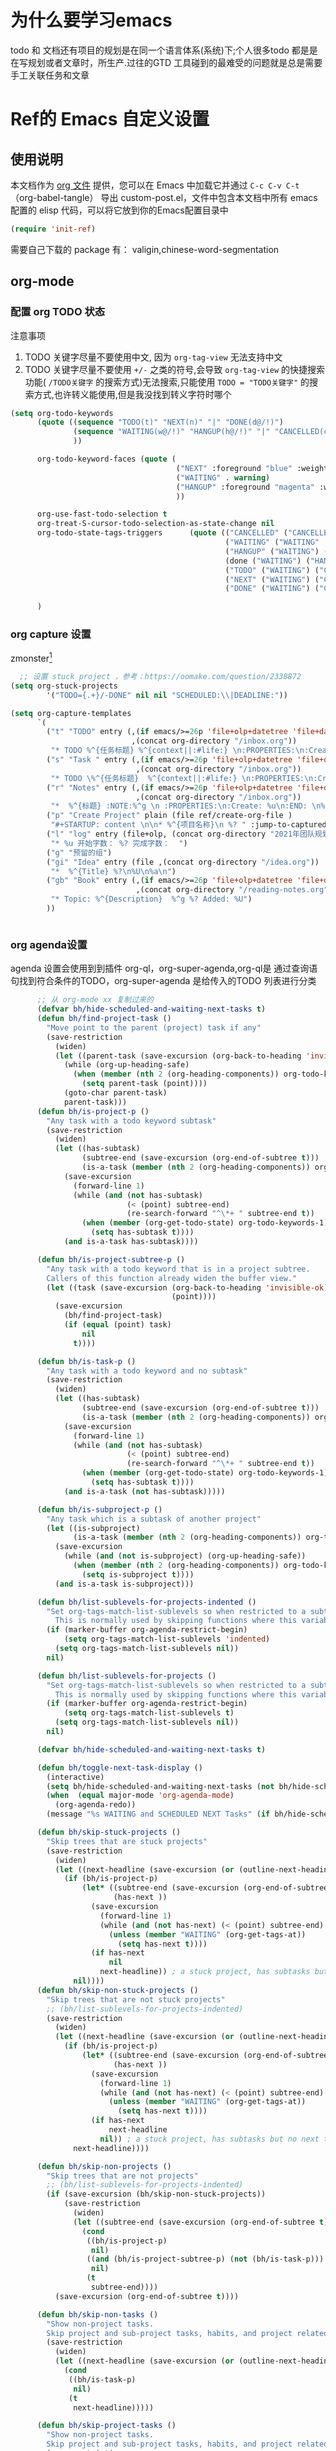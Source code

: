 #+startup: show2levels
#+startup: hideblocks


* 为什么要学习emacs
 todo 和 文档还有项目的规划是在同一个语言体系(系统)下;个人很多todo 都是是在写规划或者文章时，所生产.过往的GTD 工具碰到的最难受的问题就是总是需要手工关联任务和文章
 
* Ref的 Emacs 自定义设置
:PROPERTIES:
:ID:       7900ABE1-B064-4B47-89E0-EB65B9D43154
:END:
** 使用说明
:PROPERTIES:
:ID:       1C7B1DF4-877E-40ED-93F3-BD6A923045C0
:END:
本文档作为 [[http://doc.norang.ca/org-mode.org][org 文件]] 提供，您可以在 Emacs 中加载它并通过 =C-c C-v C-t=  （org-babel-tangle） 导出 custom-post.el，文件中包含本文档中所有 emacs 配置的 elisp 代码，可以将它放到你的Emacs配置目录中

#+begin_src emacs-lisp :tangle yes
(require 'init-ref)
#+end_src

需要自己下载的 package 有： valigin,chinese-word-segmentation

** org-mode
*** 配置 org TODO 状态
:PROPERTIES:
:ID:       835E8AB4-81B5-46FE-BCA0-E73E6B7EDDCB
:END:

注意事项
1. TODO 关键字尽量不要使用中文, 因为 =org-tag-view= 无法支持中文
2. TODO 关键字尽量不要使用 =+/-= 之类的符号,会导致 =org-tag-view= 的快捷搜索功能( =/TODO关键字= 的搜索方式)无法搜索,只能使用 =TODO = "TODO关键字"= 的搜索方式,也许转义能使用,但是我没找到转义字符时哪个
#+begin_src emacs-lisp :tangle yes
  (setq org-todo-keywords
        (quote ((sequence "TODO(t)" "NEXT(n)" "|" "DONE(d@/!)")
                (sequence "WAITING(w@/!)" "HANGUP(h@/!)" "|" "CANCELLED(c@/!)")
                ))

        org-todo-keyword-faces (quote (
                                       ("NEXT" :foreground "blue" :weight bold)
                                       ("WAITING" . warning)
                                       ("HANGUP" :foreground "magenta" :weight bold)
                                       ))

        org-use-fast-todo-selection t
        org-treat-S-cursor-todo-selection-as-state-change nil
        org-todo-state-tags-triggers      (quote (("CANCELLED" ("CANCELLED" . t))
                                                  ("WAITING" ("WAITING" . t))
                                                  ("HANGUP" ("WAITING") ("HANGUP" . t))
                                                  (done ("WAITING") ("HANGUP"))
                                                  ("TODO" ("WAITING") ("CANCELLED") ("HANGUP"))
                                                  ("NEXT" ("WAITING") ("CANCELLED") ("HANGUP"))
                                                  ("DONE" ("WAITING") ("CANCELLED") ("HANGUP"))))

        )
#+end_src

*** org capture 设置
:PROPERTIES:
:ID:       28B3A3F2-DF48-42A0-B7DF-3A00777A4513
:END:
zmonster[fn:1]
#+begin_src emacs-lisp :tangle yes
    ;; 设置 stuck project ，参考：https://oomake.com/question/2338872
  (setq org-stuck-projects
          '("TODO={.+}/-DONE" nil nil "SCHEDULED:\\|DEADLINE:"))

  (setq org-capture-templates
        `(
          ("t" "TODO" entry (,(if emacs/>=26p 'file+olp+datetree 'file+datetree)
                             ,(concat org-directory "/inbox.org"))
           "* TODO %^{任务标题} %^{context||:#life:} \n:PROPERTIES:\n:Create: %U\n:Assignee: %^{指派给}\n:END:\n%^{来源||来源：%a}\n%?" :tree-type week)
          ("s" "Task " entry (,(if emacs/>=26p 'file+olp+datetree 'file+datetree)
                              ,(concat org-directory "/inbox.org"))
           "* TODO \%^{任务标题}  %^{context||:#life:} \n:PROPERTIES:\n:Create: %U\n:Assignee: %^{指派给}\n:END:\nSCHEDULED:%^t\n%^{来源||来源：%a}\n%?" :tree-type week)
          ("r" "Notes" entry (,(if emacs/>=26p 'file+olp+datetree 'file+datetree)
                              ,(concat org-directory "/inbox.org"))
           "*  %^{标题} :NOTE:%^g \n :PROPERTIES:\n:Create: %u\n:END: \n%a\n "  :tree-type week :jump-to-captured t)
          ("p" "Create Project" plain (file ref/create-org-file )
           "#+STARTUP: content \n\n* %^{项目名称}\n %? " :jump-to-captured t)
          ("l" "log" entry (file+olp, (concat org-directory "2021年团队规划.org"), "完成日志" )
           "* %u 开始字数： %? 完成字数：  ")
          ("g" "预留的组")
          ("gi" "Idea" entry (file ,(concat org-directory "/idea.org"))
           "*  %^{Title} %?\n%U\n%a\n")
          ("gb" "Book" entry (,(if emacs/>=26p 'file+olp+datetree 'file+datetree)
                              ,(concat org-directory "/reading-notes.org"))
           "* Topic: %^{Description}  %^g %? Added: %U")
          ))


#+end_src

*** org agenda设置
    :PROPERTIES:
    :ID:       882C7B36-442B-481C-872F-4F2F524BB0B3
    :END:
agenda 设置会使用到到插件 org-ql，org-super-agenda,org-ql是 通过查询语句找到符合条件的TODO，org-super-agenda 是给传入的TODO 列表进行分类

#+begin_src emacs-lisp :tangle yes
        ;; 从 org-mode xx 复制过来的
        (defvar bh/hide-scheduled-and-waiting-next-tasks t)
        (defun bh/find-project-task ()
          "Move point to the parent (project) task if any"
          (save-restriction
            (widen)
            (let ((parent-task (save-excursion (org-back-to-heading 'invisible-ok) (point))))
              (while (org-up-heading-safe)
                (when (member (nth 2 (org-heading-components)) org-todo-keywords-1)
                  (setq parent-task (point))))
              (goto-char parent-task)
              parent-task)))
        (defun bh/is-project-p ()
          "Any task with a todo keyword subtask"
          (save-restriction
            (widen)
            (let ((has-subtask)
                  (subtree-end (save-excursion (org-end-of-subtree t)))
                  (is-a-task (member (nth 2 (org-heading-components)) org-todo-keywords-1)))
              (save-excursion
                (forward-line 1)
                (while (and (not has-subtask)
                            (< (point) subtree-end)
                            (re-search-forward "^\*+ " subtree-end t))
                  (when (member (org-get-todo-state) org-todo-keywords-1)
                    (setq has-subtask t))))
              (and is-a-task has-subtask))))

        (defun bh/is-project-subtree-p ()
          "Any task with a todo keyword that is in a project subtree.
          Callers of this function already widen the buffer view."
          (let ((task (save-excursion (org-back-to-heading 'invisible-ok)
                                      (point))))
            (save-excursion
              (bh/find-project-task)
              (if (equal (point) task)
                  nil
                t))))

        (defun bh/is-task-p ()
          "Any task with a todo keyword and no subtask"
          (save-restriction
            (widen)
            (let ((has-subtask)
                  (subtree-end (save-excursion (org-end-of-subtree t)))
                  (is-a-task (member (nth 2 (org-heading-components)) org-todo-keywords-1)))
              (save-excursion
                (forward-line 1)
                (while (and (not has-subtask)
                            (< (point) subtree-end)
                            (re-search-forward "^\*+ " subtree-end t))
                  (when (member (org-get-todo-state) org-todo-keywords-1)
                    (setq has-subtask t))))
              (and is-a-task (not has-subtask)))))

        (defun bh/is-subproject-p ()
          "Any task which is a subtask of another project"
          (let ((is-subproject)
                (is-a-task (member (nth 2 (org-heading-components)) org-todo-keywords-1)))
            (save-excursion
              (while (and (not is-subproject) (org-up-heading-safe))
                (when (member (nth 2 (org-heading-components)) org-todo-keywords-1)
                  (setq is-subproject t))))
            (and is-a-task is-subproject)))

        (defun bh/list-sublevels-for-projects-indented ()
          "Set org-tags-match-list-sublevels so when restricted to a subtree we list all subtasks.
            This is normally used by skipping functions where this variable is already local to the agenda."
          (if (marker-buffer org-agenda-restrict-begin)
              (setq org-tags-match-list-sublevels 'indented)
            (setq org-tags-match-list-sublevels nil))
          nil)

        (defun bh/list-sublevels-for-projects ()
          "Set org-tags-match-list-sublevels so when restricted to a subtree we list all subtasks.
            This is normally used by skipping functions where this variable is already local to the agenda."
          (if (marker-buffer org-agenda-restrict-begin)
              (setq org-tags-match-list-sublevels t)
            (setq org-tags-match-list-sublevels nil))
          nil)

        (defvar bh/hide-scheduled-and-waiting-next-tasks t)

        (defun bh/toggle-next-task-display ()
          (interactive)
          (setq bh/hide-scheduled-and-waiting-next-tasks (not bh/hide-scheduled-and-waiting-next-tasks))
          (when  (equal major-mode 'org-agenda-mode)
            (org-agenda-redo))
          (message "%s WAITING and SCHEDULED NEXT Tasks" (if bh/hide-scheduled-and-waiting-next-tasks "Hide" "Show")))

        (defun bh/skip-stuck-projects ()
          "Skip trees that are stuck projects"
          (save-restriction
            (widen)
            (let ((next-headline (save-excursion (or (outline-next-heading) (point-max)))))
              (if (bh/is-project-p)
                  (let* ((subtree-end (save-excursion (org-end-of-subtree t)))
                         (has-next ))
                    (save-excursion
                      (forward-line 1)
                      (while (and (not has-next) (< (point) subtree-end) (re-search-forward "^\\*+ NEXT " subtree-end t))
                        (unless (member "WAITING" (org-get-tags-at))
                          (setq has-next t))))
                    (if has-next
                        nil
                      next-headline)) ; a stuck project, has subtasks but no next task
                nil))))
        (defun bh/skip-non-stuck-projects ()
          "Skip trees that are not stuck projects"
          ;; (bh/list-sublevels-for-projects-indented)
          (save-restriction
            (widen)
            (let ((next-headline (save-excursion (or (outline-next-heading) (point-max)))))
              (if (bh/is-project-p)
                  (let* ((subtree-end (save-excursion (org-end-of-subtree t)))
                         (has-next ))
                    (save-excursion
                      (forward-line 1)
                      (while (and (not has-next) (< (point) subtree-end) (re-search-forward "^\\*+ NEXT " subtree-end t))
                        (unless (member "WAITING" (org-get-tags-at))
                          (setq has-next t))))
                    (if has-next
                        next-headline
                      nil)) ; a stuck project, has subtasks but no next task
                next-headline))))

        (defun bh/skip-non-projects ()
          "Skip trees that are not projects"
          ;; (bh/list-sublevels-for-projects-indented)
          (if (save-excursion (bh/skip-non-stuck-projects))
              (save-restriction
                (widen)
                (let ((subtree-end (save-excursion (org-end-of-subtree t))))
                  (cond
                   ((bh/is-project-p)
                    nil)
                   ((and (bh/is-project-subtree-p) (not (bh/is-task-p)))
                    nil)
                   (t
                    subtree-end))))
            (save-excursion (org-end-of-subtree t))))

        (defun bh/skip-non-tasks ()
          "Show non-project tasks.
          Skip project and sub-project tasks, habits, and project related tasks."
          (save-restriction
            (widen)
            (let ((next-headline (save-excursion (or (outline-next-heading) (point-max)))))
              (cond
               ((bh/is-task-p)
                nil)
               (t
                next-headline)))))

        (defun bh/skip-project-tasks ()
          "Show non-project tasks.
          Skip project and sub-project tasks, habits, and project related tasks."
          (save-restriction
            (widen)
            (let* ((subtree-end (save-excursion (org-end-of-subtree t))))
              (cond
               ((bh/is-project-p)
                subtree-end)
               ;;         ((org-is-habit-p)
               ;;        subtree-end)
               ((bh/is-project-subtree-p)
                subtree-end)
               (t
                nil)))))

        (defun bh/skip-non-project-tasks ()
          "Show project tasks.
            Skip project and sub-project tasks, habits, and loose non-project tasks."
          (save-restriction
            (widen)
            (let* ((subtree-end (save-excursion (org-end-of-subtree t)))
                   (next-headline (save-excursion (or (outline-next-heading) (point-max)))))
              (cond
               ((bh/is-project-p)
                (let* ((has-next ))
                  (save-excursion
                    (forward-line 1)
                    (while (and (not has-next) (< (point) subtree-end) (re-search-forward "^\\*+ NEXT " subtree-end t))
                      (unless (member "WAITING" (org-get-tags-at))
                        (setq has-next t))))
                  (if has-next
                      next-headline
                    subtree-end))
                )
               ;; ((org-is-habit-p)
               ;; subtree-end)
               ((and (bh/is-project-subtree-p)
                     (member (org-get-todo-state) (list "NEXT")))
                subtree-end)
               ((not (bh/is-project-subtree-p))
                subtree-end)
               (t
                nil)))))

        (defun bh/skip-non-archivable-tasks ()
          "Skip trees that are not available for archiving"
          (save-restriction
            (widen)
            ;; Consider only tasks with done todo headings as archivable candidates
            (let ((next-headline (save-excursion (or (outline-next-heading) (point-max))))
                  (subtree-end (save-excursion (org-end-of-subtree t))))
              (if (member (org-get-todo-state) org-todo-keywords-1)
                  (if (member (org-get-todo-state) org-done-keywords)
                      (let* ((daynr (string-to-number (format-time-string "%d" (current-time))))
                             (a-month-ago (* 60 60 24 (+ daynr 1)))
                             (last-month (format-time-string "%Y-%m-" (time-subtract (current-time) (seconds-to-time a-month-ago))))
                             (this-month (format-time-string "%Y-%m-" (current-time)))
                             (subtree-is-current (save-excursion
                                                   (forward-line 1)
                                                   (and (< (point) subtree-end)
                                                        (re-search-forward (concat last-month "\\|" this-month) subtree-end t)))))
                        (if subtree-is-current
                            subtree-end ; Has a date in this month or last month, skip it
                          nil))  ; available to archive
                    (or subtree-end (point-max)))
                next-headline))))

        ;; Do not dim blocked tasks
        (setq org-agenda-dim-blocked-tasks nil)

        ;; Compact the block agenda view
        (setq org-agenda-compact-blocks t)


        (defun bh/org-auto-exclude-function (tag)
          "Automatic task exclusion in the agenda with / RET"
          (and (cond
                ((string= tag "hold")
                 t)
                ((string= tag "test")
                 t)
                ((string= tag "#life")
                 t))
               (concat "-" tag)))

        (setq org-agenda-auto-exclude-function 'bh/org-auto-exclude-function)

          ;;;;;;;;;;;;;;;;;;;;;;;;;;; Agenda configuration

  ;; recursively add org file
  (setq org-agenda-files (directory-files-recursively centaur-org-directory "^[^\\.][^#].*\\.org$"))
  (setq org-agenda-files (append org-agenda-files '("~/.emacs.d/custom-post.org")))
  ;; Custom agenda command definitions
  (setq org-agenda-custom-commands
        (quote (("n" "Notes" tags "NOTE+CATEGORY=\"inbox\"-TODO=\"DONE\"-TODO=\"CANCELLED\""
                 ((org-agenda-overriding-header "Notes")
                  (org-tags-match-list-sublevels t)))
                ("g" "Agenda"
                 ((agenda "" nil)
                  (tags "REFILE"
                        ((org-agenda-overriding-header "Tasks to Refile")
                         (org-tags-match-list-sublevels nil)))
                  (tags-todo "-CANCELLED/!"
                             ((org-agenda-overriding-header "Stuck Projects")
                              (org-agenda-skip-function 'bh/skip-non-stuck-projects)
                              (org-agenda-sorting-strategy
                               '(category-keep))))
                  (tags-todo "-HANGUP-CANCELLED/!"
                             ((org-agenda-overriding-header "Projects")
                              (org-agenda-skip-function 'bh/skip-non-projects)
                              (org-tags-match-list-sublevels 'indented)
                              (org-agenda-sorting-strategy
                               '(category-keep))))
                  (tags-todo "-CANCELLED/!NEXT"
                             ((org-agenda-overriding-header (concat "Project Next Tasks"
                                                                    (if bh/hide-scheduled-and-waiting-next-tasks
                                                                        ""
                                                                      " (including WAITING and SCHEDULED tasks)")))
                              (org-agenda-skip-function 'bh/skip-projects-and-habits-and-single-tasks)
                              (org-tags-match-list-sublevels t)
                              (org-agenda-todo-ignore-scheduled bh/hide-scheduled-and-waiting-next-tasks)
                              (org-agenda-todo-ignore-deadlines bh/hide-scheduled-and-waiting-next-tasks)
                              (org-agenda-todo-ignore-with-date bh/hide-scheduled-and-waiting-next-tasks)
                              (org-agenda-auto-exclude-function 'bh/org-auto-exclude-function)
                              (org-agenda-sorting-strategy
                               '(todo-state-down effort-up category-keep))))
                  (tags-todo "-REFILE-CANCELLED-WAITING-HANGUP/!"
                             ((org-agenda-overriding-header (concat "Project Subtasks"
                                                                    (if bh/hide-scheduled-and-waiting-next-tasks
                                                                        ""
                                                                      " (including WAITING and SCHEDULED tasks)")))
                              (org-agenda-skip-function 'bh/skip-non-project-tasks)
                              (org-agenda-todo-ignore-scheduled bh/hide-scheduled-and-waiting-next-tasks)
                              (org-agenda-todo-ignore-deadlines bh/hide-scheduled-and-waiting-next-tasks)
                              (org-agenda-todo-ignore-with-date bh/hide-scheduled-and-waiting-next-tasks)
                              (org-agenda-sorting-strategy
                               '(category-keep))))
                  (tags-todo "-REFILE-CANCELLED-WAITING-HANGUP/!+TODO"
                             ((org-agenda-overriding-header (concat "Standalone Tasks"
                                                                    (if bh/hide-scheduled-and-waiting-next-tasks
                                                                        ""
                                                                      " (including WAITING and SCHEDULED tasks)")))
                              (org-agenda-skip-function 'bh/skip-project-tasks)
                              (org-agenda-todo-ignore-scheduled bh/hide-scheduled-and-waiting-next-tasks)
                              (org-agenda-todo-ignore-deadlines bh/hide-scheduled-and-waiting-next-tasks)
                              (org-agenda-todo-ignore-with-date bh/hide-scheduled-and-waiting-next-tasks)
                              (org-agenda-sorting-strategy
                               '(category-keep))))
                  (tags-todo "-CANCELLED+WAITING|HANGUP/!"
                             ((org-agenda-overriding-header (concat "Waiting and Postponed Tasks"
                                                                    (if bh/hide-scheduled-and-waiting-next-tasks
                                                                        ""
                                                                      " (including WAITING and SCHEDULED tasks)")))
                              (org-agenda-skip-function 'bh/skip-non-tasks)
                              (org-tags-match-list-sublevels nil)
                              (org-agenda-todo-ignore-scheduled bh/hide-scheduled-and-waiting-next-tasks)
                              (org-agenda-todo-ignore-deadlines bh/hide-scheduled-and-waiting-next-tasks)))
                  (tags "-REFILE/"
                        ((org-agenda-overriding-header "Tasks to Archive")
                         (org-agenda-skip-function 'bh/skip-non-archivable-tasks)
                         (org-tags-match-list-sublevels nil))))
                 nil))))

        (defun bh/show-org-agenda ()
          (interactive)
          (if org-agenda-sticky
              (switch-to-buffer "*Org Agenda( )*")
            (switch-to-buffer "*Org Agenda*"))
          (delete-other-windows))
          
#+end_src

*** org mode 其它配置
:PROPERTIES:
:ID:       3DDB2384-4F39-470A-BA19-4CA8E28BFAC9
:END:
标签配置：需要区分生活和工作
:PROPERTIES:
:END:
#+begin_src emacs-lisp :tangle yes
  (setq org-tag-alist '((:startgroup)
                        ("#work" . ?w) ("#life" . ?h)
                        (:endgroup )
                        ;; work
                        ("项目" . nil) ("故障" . nil) ("产品" . nil)
                        ;;GTD
                        ("记录" . nil)
                        ("REVIEW" . ?r);; 回顾，验收前期结果
                        ("Retro" . nil) ;; 回顾，专注流程和持续流程改进
                        ("元数据" . ?m)
                        ("NOTE" . ?n)
                        ("PRIVATE" . ?p) ;; 需要隐藏的信息
                        ))
      (setq org-complete-tags-always-offer-all-agenda-tags t)


          ;;;;;;;;;;;;;;;;;;;;;;;;;;;;;;;;;


  ;; config keyboard shortcuts


          ;;;;;;;;;;;;;;;;;;;;;;;;;;;; roam configs
  (with-eval-after-load 'org-roam
    (require 'org-roam-protocol))

  (add-to-list 'load-path "~/.emacs.d/site-lisp/org-roam-ui")
  (load-library "org-roam-ui")

  (setq org-roam-capture-templates
        '(
          ("1" "Person" entry                 "\n\n* ${title}\n :PROPERTIES: \n :ID: %(org-id-uuid)\n :区域: %^{区域}\n:END:\n%?"
            :target (file+head "person/${slug}.org"
            "#+title: ${title}\n#+date: %<%Y-%m-%d>\n\n#+roam_alias: ${title}\n\n#+hugo_section: posts/person\n#+hugo_base_dir: ../..\n\n"))
          ("2" "Project" entry "* ${title}\n :PROPERTIES: \n :ID: %(org-id-uuid)\n :项目经理: %^{项目经理} \n :区域: %^{区域}\n   :END:  \n %?"
            :target (file+olp "project/项目信息.org" ("Projects")))
          ("p" "new post" plain (function org-roam-capture--get-point)
            "%?"
            :file-name "${slug}/_index"
            :head "#+title: ${title}\n#+date: %<%Y-%m-%d>\n\n#+roam_alias:${title}\n\n#+hugo_section: posts/${slug}\n#+hugo_base_dir: ../.QL.\n\n%?")
          ))

    ;; 配置 dired
    (put 'dired-find-alternate-file 'disabled nil)
    (with-eval-after-load 'dired
      ;; 在 dired 列表中，忽略obsidian 和 organice 的文件
      (setq dired-omit-files
            (concat dired-omit-files
                    "\\|^.obsidian*\\|\\.organice-bak$"))
      ;; dire 初始化的配置中， 会隐藏当前目录和上级目录，导致目录跳转不方便，因此放出来
      (setq dired-omit-files(replace-regexp-in-string
                             "\\\\`\\[\\.\\]\\[\\.\\]\\?\\\\'\\\\\|" "" dired-omit-files)))
    ;; 修改 dired 展示样式 https://oremacs.com/2015/01/13/dired-options/
    ;;       (setq dired-listing-switches "-laGh1v")
#+end_src

**** 链接至 agenda
:PROPERTIES:
:ID:       6FEC888B-956F-4BB2-91A8-65BF7D4265DF
:END:
[[http://endlessparentheses.com/use-org-mode-links-for-absolutely-anything.html][参考]]: 已经完成的headline无法搜索出来
#+begin_src emacs-lisp :tangle yes
(org-add-link-type
 "tag" 'endless/follow-tag-link)

(defun endless/follow-tag-link (tag)
  "Display a list of TODO headlines with tag TAG.
With prefix argument, also display headlines without a TODO keyword."
  (org-tags-view (null current-prefix-arg) tag))

#+end_src


*** Refile 
   :PROPERTIES:
   :ID:       DCDBAD13-D0C3-4C43-9893-3CBA2B27718B
   :END:
- State "DONE"       from "NEXT"       [2021-02-09 Tue 11:52] \\
  完成：能 refile ，并在refile中能挑选出所有我需要的target
将 Headline 移到另一个 headlin 中，可以是本地的headline 也可以是其它文件的headline
- [[https://orgmode.org/manual/Refile-and-Copy.html][Manual]] 
- [[https://blog.aaronbieber.com/2017/03/19/organizing-notes-with-refile.html][Organizing Notes With Refile]]
  - The main thing you can configure about Refile is where the target list comes from and how it is presented.
  - 默认配置中，refile 仅列出 Org Buferr 中的文件的一级 Heading
  - outline形式列出所有的 Heading
    
#+begin_src emacs-lisp :tangle yes
(setq org-refile-targets '((org-agenda-files :maxlevel . 5))
      org-refile-use-outline-path 'file
      org-outline-path-complete-in-steps nil
      org-refile-allow-creating-parent-nodes 'confirm)
#+end_src 

** 针对使用场景的配置
*** Project 配置
**** 编辑习惯
:PROPERTIES:
:ID:       8DE580EA-173B-4CAC-9FDC-4E869897252F
:END:
- 模板配置
  理论来说，应该使用 =(setq yas-snippet-dirs (append yas-snippet-dirs (concat org-directory "/config/snippets")))= 但是这条命令的执行结果是 =("~/emacs.d/snippets" . "~/content-org/.config/snippets")= 中间总是多了一个“.”， 目前来说只能hardcode了
  
#+begin_src emacs-lisp :tangle yes

  (setq yas-snippet-dirs (append '("~/Dropbox/knowledgebase-blog/content-org/.config/snippets") yas-snippet-dirs ))
#+end_src
*** 追踪公司项目进展
:PROPERTIES:
:ID:       651564B1-F4F3-4DF5-BD32-8FC8A5769EF1
:END:
公司项目[简称项目]运转并不是完全由我负责,但是经常关注项目的进展,需要获取的信息 _进展/质量/问题_,因此需要能筛选处一列表:那些是需要回顾的项目,其中存在的问题
1. 我的org文件目录除了存放TODO ,还存放知识,因此不能每次回顾所有的文件,而必须明确的列出那些是必须回顾的项目
方案:
1. +所有的项目放在project/下,每次去扫目录下文件,完成的项目archieve+: 文件太多
2. 为所有的项目标记 :项目: TAG ,并且有项目自身的状态流程
   标签: :项目:
   状态流程: 售前（PreSale）/交付中（InDelivery）/被阻塞[HOLD(h@/!)]/终止（Terminated）/结束[DONE(@/!)]

#+begin_src emacs-lisp :tangle yes
  (add-to-list 'org-todo-keywords '(sequence "PreSale(s)"  "InDelivery(j)" "HANGUP(h@/!)" "|" "Terminated(@/!)" "DONE(@/!)"))
  (setq org-todo-state-tags-triggers (append '(("PreSale" ("项目" . t)  ("WAITING") ("CANCELLED") ("HANGUP") )
                                               ("Terminated" ("项目" . t) )
                                               ("InDelivery"  ("项目" . t) ("WAITING") ("CANCELLED") ("HANGUP")))
                                             org-todo-state-tags-triggers))
#+end_src
*** ox-hugo 博客维护
#+begin_src emacs-lisp :tangle yes
  ;; visual alignment for Org Mode, Markdown and table.el tables on GUI Emacs.
  ;; ref: https://emacs-china.org/t/org-mode/13248
  (use-package ox-hugo
    :ensure t            ;Auto-install the package from Melpa (optional)
    :after ox)

  (setq org-id-extra-files (directory-files-recursively org-roam-directory "\.org$"))

  (with-eval-after-load 'org
  (defun org-link-evernote-export-link (link desc format)
    "Create export version of LINK and DESC to FORMAT."
    (let ((link (concat "evernote:" link)))
      (cond
       ((eq format 'html)
        (format "<a href=\"%s\">%s</a>" link desc))
       ((eq format 'latex)
        (format "\\href{%s}{%s}" link desc))
       (t                               ;`ascii', `md', `hugo', etc.
        (format "[%s](%s)" desc link)))))
  (org-link-set-parameters "evernote" :export #'org-link-evernote-export-link))

#+end_src



* 未整理的内容
:PROPERTIES:
:ID:       135D5C31-BE0C-44F2-B59D-3EC49A36D675
:END:
#+begin_src emacs-lisp :tangle yes

  
  (use-package org-ql
    :ensure t
    :after org
    :config
    (setq org-ql-ask-unsafe-queries nil))

  (use-package helm-org-ql
    :ensure t)
#+end_src

* 编辑/操作习惯配置
:PROPERTIES:
:ID:       3E488FC1-8740-4A28-8486-FC988BE84AF1
:END:
emacs 中不使用鼠标时的选中方式：[[https://www.gnu.org/software/emacs/manual/html_node/emacs/Mark.html][The Mark and the Region]]
通用的方式：=smart region= mark，如何通过光标移动，如C-f/b等开始选择区域，如何就能针对这个区域开始调用命令

** [[https://github.com/knu/easy-kill-extras.el][easy-kill]]
:PROPERTIES:
:ID:       F253C7CC-DF16-48B8-881A-56FED4BAD759
:END:
重要功能:
- 快速选中（并复制）；选中行，选中list，选中引号内的内容，选中括号内的内容，甚至是选中当前buffer的文件名。如果使用的是easy－kill的功能，选中时，就会复制到剪贴板等等。
- 快速选中 =er/expand-region=  (=C-== ) ： 选中后可以使用 =+-0=  快速扩大或者所有选取
同类型的插件有：[[https://github.com/manateelazycat/thing-edit][things-edit]]
增加 easy-kill 配置：
#+begin_src emacs-lisp :tangle yes

  ;; 配置 easy-kill
  ;; 选中 "" 中的内容
  (add-to-list 'easy-kill-alist '(?\' squoted-string "") t)

  ;; 选中 '' 中的内容
  (add-to-list 'easy-kill-alist '(?\" dquoted-string "") t)
#+end_src

** 多光标编辑：[[https://github.com/magnars/multiple-cursors.el][multiple-cousor]]
:PROPERTIES:
:ID:       09CCDB32-D709-4DBF-96CE-A44D19F8BDA6
:END:
快捷键是参考 vscode
#+begin_src emacs-lisp :tangle yes
 
 
;;When you want to add multiple cursors not based on   lines, but based on keywords in the buffer, use:
 
 
 
 
#+end_src

** org-super-links
:PROPERTIES:
:ID:       A743C4C5-5616-4645-A2FF-6F84F541B5E6
:END:
快捷键注释调的原因： 未设置 C-c s 的 key－prefix，所以快捷键注册失败
#+begin_src emacs-lisp :tangle yes
  (add-to-list 'load-path "~/.emacs.d/lisp/org-super-links")
  (require 'org-super-links)
  (setq org-super-links-related-into-drawer t
          org-super-links-link-prefix 'org-super-links-link-prefix-timestamp)
  ;; (use-package org-super-links
  ;; ;;  :bind (("C-c s s" . org-super-links-link)
  ;; ;;         ("C-c s l" . org-super-links-store-link)
  ;; ;;         ("C-c s C-l" . org-super-links-insert-link)
  ;; ;;         ("C-c s d" . org-super-links-quick-insert-drawer-link)
  ;; ;;         ("C-c s i" . org-super-links-quick-insert-inline-link)
  ;; ;;         ("C-c s C-d" . org-super-links-delete-link))
  ;;   :config
  ;;   (setq org-super-links-related-into-drawer t
  ;;   	    org-super-links-link-prefix 'org-super-links-link-prefix-timestamp))
#+end_src



** 显示配置
:PROPERTIES:
:ID:       335C2BB4-0A69-4F25-B9BE-49D87491D382
:END:
- 将完成的 TODO Headline 上加上删除线，[[https://liangjun.work/posts/c5c41e4d/][参考]]
- 垂直分屏
默认垂直分屏，要换成水平分屏，参考： [[https://cloud.tencent.com/developer/ask/105836]]，

#+begin_src emacs-lisp :tangle yes
;; 新建buffer时水平分割
  (setq split-width-threshold 1 )
;; 在Headline 上加删除线
  (setq org-fontify-done-headline t)

#+end_src



** Org-mode 编辑/阅读
*** hightlight
- 简易版本 symbol 跳转和高亮
  高亮定义（也可以是单词），并可在当前 buffer 中跳转，[[https://zhuanlan.zhihu.com/p/26471685][symbol-overlay]]
  #+begin_src emacs-lisp :tangle no
    ;; 本部分在init-highlight 中定义，因此 tangle=no
    ("M-i" . symbol-overlay-put)
    ("M-n" . symbol-overlay-jump-next)
    ("M-p" . symbol-overlay-jump-prev)
    ("M-N" . symbol-overlay-switch-forward)
    ("M-P" . symbol-overlay-switch-backward)
    ("M-C" . symbol-overlay-remove-all)
    ([M-f3] . symbol-overlay-remove-all)
  #+end_src



*** headline 跳转和操作
#+begin_src emacs-lisp :tangle yes
    ;; 使用 org-speed-commands
  (custom-set-variables
   '(org-speed-commands
     '(("Outline Navigation")
       ("n" org-speed-move-safe 'org-next-visible-heading)
       ("p" org-speed-move-safe 'org-previous-visible-heading)
       ("f" org-speed-move-safe 'org-forward-heading-same-level)
       ("b" org-speed-move-safe 'org-backward-heading-same-level)
       ("F" . org-next-block)
       ("B" . org-previous-block)
       ("u" org-speed-move-safe 'outline-up-heading)
       ("j" . org-goto)
       ("g" org-refile
        '(4))
       ("Outline Visibility")
       ("c" . org-cycle)
       ("C" . org-shifttab)
       (" " . org-display-outline-path)
       ("s" . org-toggle-narrow-to-subtree)
       ("k" . org-cut-subtree)
       ("=" . org-columns)
       ("Meta Data Editing")
       ("t" . org-todo)
       ("," org-priority)
       ("0" org-priority-up)
       ("Show headline level")
       ("1" progn
        (org-content (+ 1 (org-outline-level)))
        )
       ("2" progn
        (org-content (+ 2 (org-outline-level)))
        )
       ("3" progn
        (org-content (+ 3 (org-outline-level)))
        )
       ("4" progn
        (org-content (+ 4 (org-outline-level)))
        )
       ("5" progn
        (org-content (+ 5 (org-outline-level)))
        )
       ("Outline Structure Editing")
       ("U" . org-metaup)
       ("D" . org-metadown)
       ("r" . org-metaright)
       ("l" . org-metaleft)
       ("R" . org-shiftmetaright)
       ("L" . org-shiftmetaleft)
       ("i" progn
        (forward-char 1)
        (call-interactively 'org-insert-heading-respect-content))
       ("w" . org-refile)
       ("a" . org-archive-subtree-default-with-confirmation)
       ("@" . org-mark-subtree)
       ("#" . org-toggle-comment)
       ("Agenda Views etc")
       ("v" . org-agenda)
       ("/" . org-sparse-tree)
       ("Misc")
       ("o" . org-open-at-point)
       ("?" . org-speed-command-help)
       ("<" org-agenda-set-restriction-lock 'subtree)
       (">" org-agenda-remove-restriction-lock)))
   '(org-use-speed-commands t)
   )

#+end_src

** 实用的工具
*** 在其它的App 中打开当前buffer的文件
:PROPERTIES:
:ID:       2B17C599-5F83-4A16-A220-28AB18EDC10E
:END:
#+begin_src emacs-lisp :tangle yes
  ;; Open file in externnal App
  (defun xah-show-in-desktop ()
    "Show current file in desktop.
   (Mac Finder, Windows Explorer, Linux file manager)
  This command can be called when in a file buffer or in `dired'.
  URL `http://ergoemacs.org/emacs/emacs_dired_open_file_in_ext_apps.html'
  Version 2020-11-20 2021-01-18"
    (interactive)
    (let (($path (if (buffer-file-name) (buffer-file-name) default-directory)))
      (cond
       ((string-equal system-type "windows-nt")
        (shell-command (format "PowerShell -Command Start-Process Explorer -FilePath %s" (shell-quote-argument default-directory)))
        ;; todo. need to make window highlight the file
        )
       ((string-equal system-type "darwin")
        (if (eq major-mode 'dired-mode)
            (let (($files (dired-get-marked-files )))
              (if (eq (length $files) 0)
                  (shell-command (concat "open " (shell-quote-argument (expand-file-name default-directory ))))
                (shell-command (concat "open -R " (shell-quote-argument (car (dired-get-marked-files )))))))
          (shell-command
           (concat "open -R " (shell-quote-argument $path)))))

       ((string-equal system-type "gnu/linux")
        (let (
              (process-connection-type nil)
              (openFileProgram (if (file-exists-p "/usr/bin/gvfs-open")
                                   "/usr/bin/gvfs-open"
                                 "/usr/bin/xdg-open")))
          (start-process "" nil openFileProgram (shell-quote-argument $path)))
        ;; (shell-command "xdg-open .") ;; 2013-02-10 this sometimes froze emacs till the folder is closed. eg with nautilus
        ))))
  (defun xah-open-in-vscode ()
    "Open current file or dir in vscode.

  URL `http://ergoemacs.org/emacs/emacs_dired_open_file_in_ext_apps.html'
  Version 2020-02-13"
    (interactive)
    (let (($path (if (buffer-file-name) (buffer-file-name) (expand-file-name default-directory ) )))
      (message "path is %s" $path)
      (cond
       ((string-equal system-type "darwin")
        (shell-command (format "open -a Visual\\ Studio\\ Code.app \"%s\"" $path)))
       ((string-equal system-type "windows-nt")
        (shell-command (format "Code \"%s\"" $path)))
       ((string-equal system-type "gnu/linux")
        (shell-command (format "code \"%s\"" $path))))))

  (defun xah-open-in-terminal ()
    "Open the current dir in a new terminal window.
  on Microsoft Windows, it starts cross-platform PowerShell pwsh. You need to have it installed.

  URL `http://ergoemacs.org/emacs/emacs_dired_open_file_in_ext_apps.html'
  Version 2020-11-21 2021-01-18"
    (interactive)
    (cond
      ((string-equal system-type "windows-nt")
      (let ((process-connection-type nil))
        (shell-command (concat "PowerShell -Command Start-Process pwsh -WorkingDirectory " (shell-quote-argument default-directory)))
        ;;
        ))
      ((string-equal system-type "darwin")
      (shell-command (concat "open -a terminal " (shell-quote-argument (expand-file-name default-directory )))))
      ((string-equal system-type "gnu/linux")
      (let ((process-connection-type nil))
        (start-process "" nil "x-terminal-emulator"
                        (concat "--working-directory=" default-directory))))))

#+end_src

*** 中文支持
:PROPERTIES:
:ID:       03445261-50A4-48ED-8147-1200ADEFA118
:END:

- 中文下表格对齐
  ;; 解决在中文下，表格无法自动对齐的问题
 #+begin_src emacs-lisp :tangle yes
  (with-eval-after-load 'org
    (require 'valign))
  (add-hook 'org-mode-hook #'valign-mode)
#+end_src
- 支持中文分词
  参考： https://github.com/kanglmf/emacs-chinese-word-segmentation
 #+begin_src emacs-lisp :tangle yes


(add-to-list 'load-path "~/.emacs.d/lisp/chinese-word-segmentation")
(require 'cns)
(setq cns-prog "~/.emacs.d/lisp/chinese-word-segmentation/chinese-word-segmentation"
      cns-dict-directory "~/.emacs.d/lisp/chinese-word-segmentation/dict"
      cns-recent-segmentation-limit 20
      cns-debug t  ;; disable debug output, default is t
      )
(when (featurep 'cns)
  (add-hook 'find-file-hook 'cns-auto-enable))
  
  #+end_src

- 使用内置的中文输入法
   https://github.com/tumashu/pyim，使用内置的中文输入法的原因：频繁切换中英文输入法，打破了使用时行云流水的感觉，使用内置的中文输入法，可以做到，中文输入时同时使用emacs的快捷键
  #+begin_src emacs-lisp :tangle yes

    (use-package pyim
      :ensure t
      :config
    )
    (use-package pyim-basedict
      :ensure t
      :requires pyim
      :config
      (pyim-basedict-enable)
      )
    (require 'pyim)
      (setq default-input-method "pyim")
      (setq-default pyim-english-input-switch-functions
                    '(pyim-probe-isearch-mode
                      pyim-probe-program-mode
                      pyim-probe-org-structure-template
                      pyim-probe-org-speed-commands
                      pyim-probe-auto-english
                      ))
      (setq-default pyim-punctuation-half-width-functions
                    '(pyim-probe-punctuation-line-beginning
                      pyim-probe-punctuation-after-punctuation))
    ;; 开启拼音搜索功能
    (pyim-isearch-mode 1)

    (global-set-key (kbd "C-M-\\") 'pyim-convert-string-at-point) ;与 pyim-probe-dynamic-english 配合
    (require 'pyim-basedict)
    (pyim-basedict-enable)
  #+end_src
测试：
  #+begin_src emacs-lisp :tangle no
(pyim-char-before-to-string 1);;ceshi
;; 测试
(pyim-string-match-p "\\cc"  "a")
(pyim-string-match-p "\\cc"  "测")
(pyim-string-match-p "\\cc"  ".")
(pyim-string-match-p "\\cc"  "。")
(> (point) (save-excursion (back-to-indentation)
                                     (point)))
#+end_src 

*** 统计emacs常用命令调用
:PROPERTIES:
:ID:       3F1A03DF-D53A-472C-99C2-8A9008C37563
:END:
#+begin_src emacs-lisp :tangle yes

(use-package keyfreq
  :ensure t
  :config
  (setq keyfreq-excluded-commands
        '(insert-self-forward
          self-insert-command
          mwheel-scroll
          command-backward
          char-previous
          line-char
          next-mwheel
          line-scroll
          org-self-insert-command
          )
        keyfreq-mode t
        keyfreq-autosave-mode t
        )
  )

#+end_src

*** 搜索: [[https://github.com/manateelazycat/color-rg][color-rg]]
:PROPERTIES:
:ID:       4FE38B8C-524D-4AC7-8D58-CA9D969F5749
:END:
需要实现的功能：
1. rg的功能
- 指定目录搜索
2. 全文替换
备注：
1) 按下r后，按 y 或者 n 来表示是否替换当前行，按！替换所有。 这个和Emacs的行为一致
2) 如果搜索出来的结果有些不想处理，可以通过filter/delete 去除一些搜索结果再替换

#+begin_src emacs-lisp :tangle yes
(require 'color-rg)

;; using `isearch-forward', type "M-s M-s" to search current isearch string with color-rg.

#+end_src

*** headline 操作
:PROPERTIES:
:ID:       6B65775A-0C6C-4DB3-8F95-705B32731BEC
:END:

[[https://orgmode.org/manual/Speed-Keys.html#:~:text=To%20activate%20Speed%20Keys%2C%20set,option%20org%2Dspeed%2Dcommands%20.][speed-command]]: 当在 headline 的行首时，可以使用 speed 快捷指令。 只定义了常用的几个，1-5是参考 ithougt 的快捷键配置，用处是展示当前 level 下的第 N 级 headline
#+begin_src emacs-lisp :tangle yes
  ;; 搜索 headline?
  (setq  helm-org-ql-actions
         '(("Show heading in source buffer" . helm-org-ql-show-marker)))
#+end_src


* Test 
:PROPERTIES:
:ID:       609FA27E-AC07-4385-A050-9DC1491FB0F6
:END:
#+begin_src emacs-lisp :tangle yes
  (use-package  whole-line-or-region
    :ensure t)
#+end_src


* 快捷键配置
:PROPERTIES:
:ID:       C7AE3866-7A3E-406B-9609-C60E4BE9E680
:END:
      
#+begin_src emacs-lisp :tangle yes



  (global-set-key (kbd "<f1>") 'count-words)
  (define-key dired-mode-map (kbd "RET") 'dired-find-alternate-file)


  (define-key org-mode-map (kbd "C-j") 'ref/newline-return)
  (define-key org-mode-map (kbd "C-M-j") 'ref/newline-meta-return)

  (global-set-key (kbd "C-S-c C-S-c") 'mc/edit-lines)
  (global-set-key (kbd "C->") 'mc/mark-next-like-this)
  (global-set-key (kbd "C-<") 'mc/mark-previous-like-this)
  (global-set-key (kbd "C-c C-<") 'mc/mark-all-like-this)

  (global-set-key (kbd "s-F") 'color-rg-search-symbol)
  ;;(define-key isearch-mode-map (kbd "M-s M-s") 'isearch-toggle-color-rg)
  (global-set-key (kbd "M-s-f") 'helm-org-ql-agenda-files)


  (global-set-key (kbd "C-M-s-a") 'bh/show-org-agenda)
#+end_src

* End
:PROPERTIES:
:ID:       2D64F1B5-2995-4EAB-9844-CD106DE68160
:END:
#+begin_src emacs-lisp :tangle yes
(message "custom-post load finished")
;;; custom-post.el ends here

#+end_src

* Footnotes

[fn:1]zmonter的系列文章[1/3]： 
- +强大的 Org mode(1): 简单介绍与基本使用+
- [ ] [[https://www.zmonster.me/2015/07/15/org-mode-planning.html][强大的 Org mode(2): 任务管理]]: 如何设置状态以及状态流转
- [ ] 强大的 Org mode(3): 表格的基本操作及公式、绘图 
- [X] [[https://www.zmonster.me/2018/02/28/org-mode-capture.html][强大的 Org mode(4): 使用 capture 功能快速记录]]

